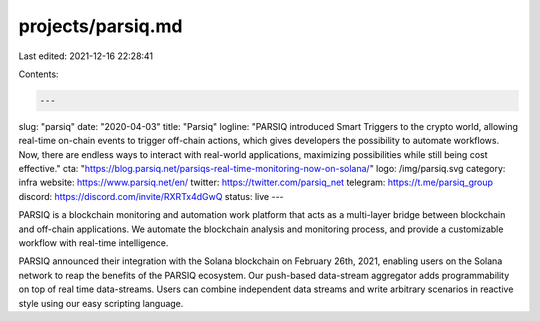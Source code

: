 projects/parsiq.md
==================

Last edited: 2021-12-16 22:28:41

Contents:

.. code-block:: md

    ---
slug: "parsiq"
date: "2020-04-03"
title: "Parsiq"
logline: "PARSIQ introduced Smart Triggers to the crypto world, allowing real-time on-chain events to trigger off-chain actions, which gives developers the possibility to automate workflows. Now, there are endless ways to interact with real-world applications, maximizing possibilities while still being cost effective."
cta: "https://blog.parsiq.net/parsiqs-real-time-monitoring-now-on-solana/"
logo: /img/parsiq.svg
category: infra
website: https://www.parsiq.net/en/
twitter: https://twitter.com/parsiq_net
telegram: https://t.me/parsiq_group
discord: https://discord.com/invite/RXRTx4dGwQ
status: live
---

PARSIQ is a blockchain monitoring and automation work platform that acts as a multi-layer bridge between blockchain and off-chain applications. We automate the blockchain analysis and monitoring process, and provide a customizable workflow with real-time intelligence.

PARSIQ announced their integration with the Solana blockchain on February 26th, 2021, enabling users on the Solana network to reap the benefits of the PARSIQ ecosystem. Our push-based data-stream aggregator adds programmability on top of real time data-streams. Users can combine independent data streams and write arbitrary scenarios in reactive style using our easy scripting language.


